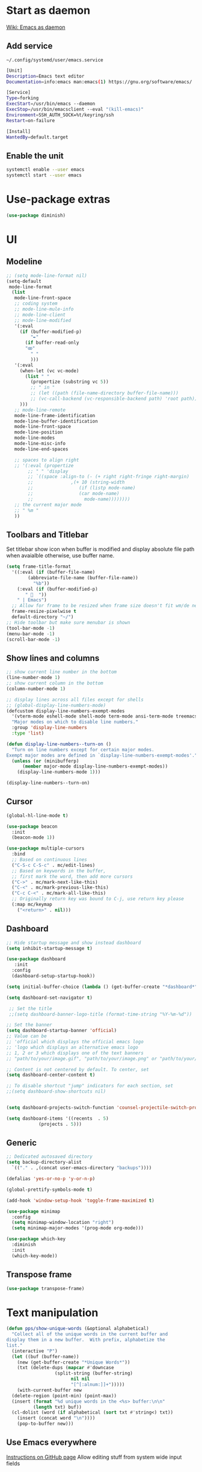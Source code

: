 * Start as daemon
[[https://www.emacswiki.org/emacs/EmacsAsDaemon][Wiki: Emacs as daemon]]
** Add service
~~/.config/systemd/user/emacs.service~
#+begin_src bash
  [Unit]
  Description=Emacs text editor
  Documentation=info:emacs man:emacs(1) https://gnu.org/software/emacs/

  [Service]
  Type=forking
  ExecStart=/usr/bin/emacs --daemon
  ExecStop=/usr/bin/emacsclient --eval "(kill-emacs)"
  Environment=SSH_AUTH_SOCK=%t/keyring/ssh
  Restart=on-failure

  [Install]
  WantedBy=default.target
#+end_src
** Enable the unit
#+begin_src bash
  systemctl enable --user emacs
  systemctl start --user emacs
#+end_src
* Use-package extras
#+begin_src emacs-lisp
  (use-package diminish)
#+end_src
* UI
** Modeline
#+begin_src emacs-lisp
  ;; (setq mode-line-format nil)
  (setq-default
   mode-line-format
	(list
	 mode-line-front-space
	 ;; coding system
	 ;; mode-line-mule-info
	 ;; mode-line-client
	 ;; mode-line-modified
	 '(:eval
	   (if (buffer-modified-p)
	       "✒"
	     (if buffer-read-only
		 "ꙭ"
	       " "
	       )))
	 '(:eval
	   (when-let (vc vc-mode)
	     (list " "
		   (propertize (substring vc 5))
		   ;; " in "
		   ;; (let ((path (file-name-directory buffer-file-name)))
		   ;; (vc-call-backend (vc-responsible-backend path) 'root path))
	   )))
	 ;; mode-line-remote
	 mode-line-frame-identification
	 mode-line-buffer-identification
	 mode-line-front-space
	 mode-line-position
	 mode-line-modes
	 mode-line-misc-info
	 mode-line-end-spaces

	 ;; spaces to align right
	 ;; '(:eval (propertize
		  ;; " " 'display
		  ;; `((space :align-to (- (+ right right-fringe right-margin)
		  ;; 		      ,(+ 10 (string-width
		  ;; 			     (if (listp mode-name)
		  ;; 				 (car mode-name)
		  ;; 			       mode-name))))))))
	 ;; the current major mode
	 ;; " %m "
	 ))
#+end_src
** Toolbars and Titlebar
Set titlebar show icon when buffer is modified and display absolute file path when avaialble otherwise, use buffer name.
#+begin_src emacs-lisp
  (setq frame-title-format
    '((:eval (if (buffer-file-name)
		  (abbreviate-file-name (buffer-file-name))
		    "%b"))
      (:eval (if (buffer-modified-p)
		 " 💾  "))
      " | Emacs")
    ;; Allow for frame to be resized when frame size doesn't fit wm/de needs
	frame-resize-pixelwise t
	default-directory "~/")
  ;; Hide toolbar but make sure menubar is shown
  (tool-bar-mode -1)
  (menu-bar-mode -1)
  (scroll-bar-mode -1)
#+end_src
** Show lines and columns
#+begin_src emacs-lisp
  ;; show current line number in the bottom
  (line-number-mode 1)
  ;; show current column in the bottom
  (column-number-mode 1)

  ;; display lines across all files except for shells
  ;; (global-display-line-numbers-mode)
  (defcustom display-line-numbers-exempt-modes
    '(vterm-mode eshell-mode shell-mode term-mode ansi-term-mode treemacs-mode lsp-treemacs-symbols)
    "Major modes on which to disable line numbers."
    :group 'display-line-numbers
    :type 'list)

  (defun display-line-numbers--turn-on ()
    "Turn on line numbers except for certain major modes.
  Exempt major modes are defined in `display-line-numbers-exempt-modes'."
    (unless (or (minibufferp)
		(member major-mode display-line-numbers-exempt-modes))
      (display-line-numbers-mode 1)))

  (display-line-numbers--turn-on)
#+end_src
** Cursor
#+begin_src emacs-lisp
  (global-hl-line-mode t)

  (use-package beacon
    :init
    (beacon-mode 1))

  (use-package multiple-cursors
    :bind
    ;; Based on continuous lines
    ("C-S-c C-S-c" . mc/edit-lines)
    ;; Based on keywords in the buffer,
    ;; first mark the word, then add more cursors
    ("C->" . mc/mark-next-like-this)
    ("C-<" . mc/mark-previous-like-this)
    ("C-c C-<" . mc/mark-all-like-this)
    ;; Originally return key was bound to C-j, use return key please
    (:map mc/keymap
	  ("<return>" . nil)))
#+end_src
** Dashboard
#+begin_src emacs-lisp
  ;; Hide startup message and show instead dashboard
  (setq inhibit-startup-message t)

  (use-package dashboard
     :init
    :config
    (dashboard-setup-startup-hook))

  (setq initial-buffer-choice (lambda () (get-buffer-create "*dashboard*")))

  (setq dashboard-set-navigator t)

   ;; Set the title
   ;;(setq dashboard-banner-logo-title (format-time-string "%Y-%m-%d"))

  ;; Set the banner
  (setq dashboard-startup-banner 'official)
  ;; Value can be
  ;; 'official which displays the official emacs logo
  ;; 'logo which displays an alternative emacs logo
  ;; 1, 2 or 3 which displays one of the text banners
  ;; "path/to/your/image.gif", "path/to/your/image.png" or "path/to/your/text.txt" which displays whatever gif/image/text you would prefer

  ;; Content is not centered by default. To center, set
  (setq dashboard-center-content t)

  ;; To disable shortcut "jump" indicators for each section, set
  ;;(setq dashboard-show-shortcuts nil)


  (setq dashboard-projects-switch-function 'counsel-projectile-switch-project-by-name)

  (setq dashboard-items '((recents  . 5)
			  (projects . 5)))
#+end_src
** Generic
#+begin_src emacs-lisp
  ;; Dedicated autosaved directory
  (setq backup-directory-alist
	`(("." . ,(concat user-emacs-directory "backups"))))

  (defalias 'yes-or-no-p 'y-or-n-p)

  (global-prettify-symbols-mode t)

  (add-hook 'window-setup-hook 'toggle-frame-maximized t)

  (use-package minimap
    :config
    (setq minimap-window-location "right")
    (setq minimap-major-modes '(prog-mode org-mode)))

  (use-package which-key
    :diminish
    :init
    (which-key-mode))

#+end_src

** Transpose frame

#+begin_src emacs-lisp
  (use-package transpose-frame)
#+end_src
* Text manipulation

#+begin_src emacs-lisp
  (defun pps/show-unique-words (&optional alphabetical)
    "Collect all of the unique words in the current buffer and
  display them in a new buffer.  With prefix, alphabetize the
  list."
    (interactive "P")
    (let ((buf (buffer-name))
	  (new (get-buffer-create "*Unique Words*"))
	  (txt (delete-dups (mapcar #'downcase
				    (split-string (buffer-string)
						  nil nil
						  "[^[:alnum:]]+")))))
      (with-current-buffer new
	(delete-region (point-min) (point-max))
	(insert (format "%d unique words in the <%s> buffer:\n\n"
			(length txt) buf))
	(cl-dolist (word (if alphabetical (sort txt #'string<) txt))
	  (insert (concat word "\n"))))
      (pop-to-buffer new)))

#+end_src
** Use Emacs everywhere
[[https://github.com/tecosaur/emacs-everywhere][Instructions on GitHub page]]
Allow editing stuff from system wide input fields
*** Ensure you have the following dependencies satisfied: xclip, xdotool, xprop, and xwininfo.
*** Add custom global shortcut to the system: emacsclient --eval "(emacs-everywhere)"
#+begin_src emacs-lisp
    (use-package emacs-everywhere)
#+end_src
*** Emacs keybinds in other applications
**** Set Emacs Key themme in gtk2
***** Edit '~/.gtkrc-2.0' and add up top:
#+begin_src xml
  ##### Add Emacs keybindings
  # https://forum.kde.org/viewtopic.php?t=123695
  gtk-key-theme-name="Emacs"
  #
  # Override/tweak the Emacs theme with my settings below.
  #
  binding "gtk-emacs-override"
  {
     unbind "<ctrl>b"
     unbind "<ctrl>i"
     unbind "<ctrl>u"
  }
  class "*" binding "gtk-emacs-override"
  ######
#+end_src
**** [[https://shallowsky.com/blog/linux/gtk3-emacs-key-theme.html][Set Emacs key theme in gtk3]]
***** edit '~/.config/gtk-3.0/settings.ini' and add, inside the [Settings] section, this line:
#+begin_src xml
gtk-key-theme-name = Emacs
#+end_src
***** Set gsetttings:
#+begin_src bash
  gsettings set org.gnome.desktop.interface gtk-key-theme "Emacs"
#+end_src
** Subword
Use =M-b= and =M-f= to navigate, not only between words,
but when present between **subWords**
#+begin_src emacs-lisp
  (global-subword-mode 1)
#+end_src
** Copy whole word
No need to have a function to kill the whole word I find that M-f M-del suffices
#+begin_src emacs-lisp
  (defun pps/copy-whole-word (&optional subword)
    (interactive)
    (save-excursion
      (forward-char 1)
      (if (equal subword 1)
	  (global-subword-mode 0)
	  (global-superword-mode 1))
      (backward-word)
      (kill-word 1)
      (if (equal subword 1)
	  (global-superword-mode 0)
	  (global-subword-mode 1))
      (yank))
    (if (equal subword 1)
	(message "SubWord copied")
      (message "Whole word copied")))
  (global-set-key (kbd "C-c w") 'pps/copy-whole-word)
  (global-set-key (kbd "C-c C-w") (lambda () (interactive) (pps/copy-whole-word 1)))
#+end_src
** Copy whole line
[[https://www.emacswiki.org/emacs/CopyingWholeLines][wiki: Copy whole lines]]
#+begin_src emacs-lisp
  (defun pps/copy-line (arg)
    "Copy lines (as many as prefix argument) in the kill ring"
    (interactive "p")
    (kill-ring-save (line-beginning-position)
		    (line-beginning-position (+ 1 arg)))
    (message "%d line%s copied" arg (if (= 1 arg) "" "s")))

  (global-set-key "\C-c\C-k" 'pps/copy-line)
#+end_src
* Config edit/reload
** Edit
#+begin_src emacs-lisp
  (defun pps/config-visit ()
    (interactive)
    (find-file "~/.emacs.d/config.org"))
  (global-set-key (kbd "C-c e") 'pps/config-visit)
#+end_src
** Reload
#+begin_src emacs-lisp
  (defun config-reload ()
    (interactive)
    (org-babel-load-file (expand-file-name "~/.emacs.d/config.org")))
  (global-set-key (kbd "C-c r") 'config-reload)
#+end_src
* Org
** Structure Template
Reset existent **org-structure-template-alist** variable
to add additional ~src emacs-lisp~ and have =s= trigger that
instead of triggering =src= (=src= gets now assigned to =S=)
More info: =C-h v= and type ~org-structure-template-alist~ =RET=
#+begin_src emacs-lisp
  (setq org-structure-template-alist
      '(("a" . "export ascii")
	("c" . "center")
	("C" . "comment")
	("e" . "example")
	("E" . "export")
	("h" . "export html")
	("l" . "export latex")
	("q" . "quote")
	("S" . "src")
	("s" . "src emacs-lisp")
	("v" . "verse")))
#+end_src
** Org Bullets
#+begin_src emacs-lisp
  (use-package org-bullets
    :config
    (add-hook 'org-mode-hook (lambda () (org-bullets-mode))))
#+end_src

* IDO
** Enable ido mode
#+begin_src emacs-lisp
  (setq ido-enable-flex-matching nil)
  (setq ido-create-new-buffer 'always)
  (setq ido-everywhere t)
  (ido-mode 1)
#+end_src
** Make ido vertical
#+begin_src emacs-lisp
  (use-package ido-vertical-mode
    :init
    (ido-vertical-mode 1))
  (setq ido-vertical-define-keys 'C-n-and-C-p-only)
#+end_src
** Using IDO for buffers see "Buffers"
** SMEX
#+begin_src emacs-lisp
  (use-package smex
    :init (smex-initialize)
    :bind
    ("M-x" . smex))
#+end_src
* Buffers
** Create scractch buffer
[[https://www.emacswiki.org/emacs/RecreateScratchBuffer][wiki: Recreate Scractch buffer]]
#+begin_src emacs-lisp
  (defun create-scratch-buffer nil
     "create a scratch buffer"
     (interactive)
     (switch-to-buffer (get-buffer-create "*scratch*"))
     (lisp-interaction-mode))
#+end_src
** Create shell buff
[[http://stackoverflow.com/a/4116113/446256][Taken from stackoverflow]]
#+begin_src emacs-lisp
  (defun pps/spawn-shell (name)
    (interactive "MName of shell buffer to create: ")
    (pop-to-buffer (get-buffer-create (generate-new-buffer-name name)))
    (shell (current-buffer)))
#+end_src
** Kill buffers
[[https://www.youtube.com/watch?v=crDdqZWgZw8&t=227s][Emacs Tutorial 11 - Fixing Emacs Part 2 @4m30]]
Kill the current buffer **without** confirmation:
#+begin_src emacs-lisp
  (defun kill-curr-buffer ()
    (interactive)
    (kill-buffer (current-buffer)))

  (global-set-key (kbd "C-x k") 'kill-curr-buffer)
#+end_src
** Enable iBuffer
#+begin_src emacs-lisp
  (global-set-key (kbd "C-x b") 'ibuffer)
#+end_src
** Switch buffer with IDO
#+begin_src emacs-lisp
  (global-set-key (kbd "C-x C-b") 'ido-switch-buffer)
#+end_src

* Windows
** Switch-window
to do
** Open buffer in
#+begin_src emacs-lisp
  (use-package window
    :ensure nil ; The option use-package-always-ensure is on so better add this for built-in packages
    :preface
    (defun pps/split-win-v ()
      (interactive)
      (split-window-vertically)
      (other-window 1))
    (defun pps/split-win-h ()
      (interactive)
      (split-window-horizontally)
      (other-window 1))
    (defun pps/move-shell-win-r ()
      (interactive)
      (delete-windows-on "*shell*")
	  (display-buffer-in-side-window (get-buffer "*shell*") '((side . right))))
    (defun pps/move-shell-win-b ()
      (interactive)
      (delete-windows-on "*shell*")
	  (display-buffer-in-side-window (get-buffer "*shell*") '((side . bottom))))
   :custom
    (display-buffer-alist
     '(("\\*e?shell\\*"
	(display-buffer-in-side-window)
	(window-height . 0.25)
	(side . bottom)
	;; negative to the left; 0 center; positive to the right
	(slot . -1))
       ("\\*\\(Backtrace\\|Warnings\\|Compile-log\\|[Hh]elp\\|Messages\\)\\*"
	(display-buffer-in-side-window)
	(window-height . 0.25)
	(side . bottom)
	(slot . -0))))
    :bind (("s-n" . next-buffer)
	   ("s-p" . previous-buffer)
	   ("s-o" . other-window)
	   ("s-2" . pps/split-win-v)
	   ("s-3" . pps/split-win-h)
	   ("s-k" . delete-window)
	   ("s-1" . delete-other-windows)
	   ("s-5" . delete-frame)
	   ("<f8>" . window-toggle-side-windows)
	   ("s-#" . pps/move-shell-win-r)
	   ("s-@" . pps/move-shell-win-b)))

#+end_src
* Avy
#+begin_src emacs-lisp
  (use-package avy
    :bind
    ("M-s" . avy-goto-char))
#+end_src

* Development
** Generic
#+begin_src emacs-lisp
   (diminish 'auto-revert-mode)
   ;; Auto-closing pairs
   (electric-pair-mode 1)

  ;; WARNING: This will change your life
  ;; (OPTIONAL) Visualize tabs as a pipe character - "|"
  ;; This will also show trailing characters as they are useful to spot.
  (setq whitespace-style '(face tabs tab-mark trailing))

  ;; delete trailing whitespace before save
  (add-hook 'before-save-hook 'delete-trailing-whitespace)

  ;; Expand region increases the selected region by semantic units. Just keep pressing the key until it selects what you want.
  (use-package expand-region
    :bind ("C-=" . er/expand-region))
#+end_src
** Tabs and Spaces
#+begin_src emacs-lisp
  (use-package whitespace
    :diminish
    (global-whitespace-mode)) ; Enable whitespace mode everywhere

  ;; Our Custom Variable
  (setq custom-tab-width 4)

  (defun disable-tabs () (setq indent-tabs-mode nil))
  (defun enable-tabs  ()
    (local-set-key (kbd "TAB") 'tab-to-tab-stop)
    (setq indent-tabs-mode t)
    (setq tab-width custom-tab-width))

  ;; Language-Specific Tweaks
  (add-hook 'prog-mode-hook 'enable-tabs)
  (add-hook 'lisp-mode-hook 'disable-tabs)
  (add-hook 'emacs-lisp-mode-hook 'disable-tabs)

  ;; Making electric-indent behave sanely
  (setq-default electric-indent-inhibit t)

  ;; Make the backspace properly erase the tab instead of
  ;; removing 1 space at a time.
  (setq backward-delete-char-untabify-method 'hungry)
#+end_src
*** Shift tabulation in selected region
[[https://www.emacswiki.org/emacs/IndentingText][wiki: Indenting Text]]
#+begin_src emacs-lisp
  ;; Shift the selected region right if distance is postive, left if
  ;; negative
  (defun shift-region (distance)
    (let ((mark (mark)))
      (save-excursion
	(indent-rigidly (region-beginning) (region-end) distance)
	(push-mark mark t t)
	;; Tell the command loop not to deactivate the mark
	;; for transient mark mode
	(setq deactivate-mark nil))))

  (defun shift-right ()
    (interactive)
    (shift-region 1))

  (defun shift-left ()
    (interactive)
    (shift-region -1))

  ;; Bind (shift-right) and (shift-left) function to your favorite keys. I use
  ;; the following so that Ctrl-Shift-Right Arrow moves selected text one
  ;; column to the right, Ctrl-Shift-Left Arrow moves selected text one
  ;; column to the left:

  (global-set-key [C-S-right] 'shift-right)
  (global-set-key [C-S-left] 'shift-left)
#+end_src
** Languages

*** IDE Features with lsp-mode

**** lsp-mode

We use the excellent [[https://emacs-lsp.github.io/lsp-mode/][lsp-mode]] to enable IDE-like functionality for many different programming languages via "language servers" that speak the [[https://microsoft.github.io/language-server-protocol/][Language Server Protocol]].  Before trying to set up =lsp-mode= for a particular language, check out the [[https://emacs-lsp.github.io/lsp-mode/page/languages/][documentation for your language]] so that you can learn which language servers are available and how to install them.

The =lsp-keymap-prefix= setting enables you to define a prefix for where =lsp-mode='s default keybindings will be added.  I *highly recommend* using the prefix to find out what you can do with =lsp-mode= in a buffer.

The =which-key= integration adds helpful descriptions of the various keys so you should be able to learn a lot just by pressing =C-c l= in a =lsp-mode= buffer and trying different things that you find there.

#+begin_src emacs-lisp
  ;; To set the garbage collection threshold to high (100 MB) since LSP client-server communication generates a lot of output/garbage
  (setq gc-cons-threshold 800000)
  ;; To increase the amount of data Emacs reads from a process
  (setq read-process-output-max (* 1024 1024))

  (use-package lsp-mode
    :commands (lsp lsp-deferred)
    :init
    (setq lsp-keymap-prefix "C-c l")  ;; Or 'C-l', 's-l'
    :config
    (lsp-enable-which-key-integration t)
    ;; :hook ((css-mode . lsp-deferred)
    ;;    (typescript-mode . lsp-deferred)
    ;;    (javascript-mode . lsp-deferred)
    ;;    (js-mode . lsp-deferred)
    ;;    (c++-mode . lsp-deferred)))
    :hook ((c-mode . lsp-deferred)
	 (c++-mode . lsp-deferred)
	 (typescript-mode . lsp-deferred)
	 (javascript-mode . lsp-deferred)
	 (js-mode . lsp-deferred)
	 (css-mode . lsp-deferred)))
#+end_src

**** lsp-ui

[[https://emacs-lsp.github.io/lsp-ui/][lsp-ui]] is a set of UI enhancements built on top of =lsp-mode= which make Emacs feel even more like an IDE.  Check out the screenshots on the =lsp-ui= homepage (linked at the beginning of this paragraph) to see examples of what it can do.

#+begin_src emacs-lisp

  (use-package lsp-ui
    :hook (lsp-mode . lsp-ui-mode)
    :config
    (setq lsp-ui-doc-enable nil)
    (setq lsp-lens-enable t)
    (setq lsp-ui-sideline-show-code-actions t)
    (setq lsp-ui-sideline-show-diagnostics t)
    (setq lsp-ui-sideline-show-code-actions t)
    '(lsp-ui-doc-position 'bottom))

#+end_src

**** lsp-treemacs

[[https://github.com/emacs-lsp/lsp-treemacs][lsp-treemacs]] provides nice tree views for different aspects of your code like symbols in a file, references of a symbol, or diagnostic messages (errors and warnings) that are found in your code.

Try these commands with =M-x=:

- =lsp-treemacs-symbols= - Show a tree view of the symbols in the current file
- =lsp-treemacs-references= - Show a tree view for the references of the symbol under the cursor
- =lsp-treemacs-error-list= - Show a tree view for the diagnostic messages in the project

This package is built on the [[https://github.com/Alexander-Miller/treemacs][treemacs]] package which might be of some interest to you if you like to have a file browser at the left side of your screen in your editor.

#+begin_src emacs-lisp

  (use-package lsp-treemacs
    :after lsp)

#+end_src

*** TypeScript

This is a basic configuration for the TypeScript language so that =.ts= files activate =typescript-mode= when opened.  We're also adding a hook to =typescript-mode-hook= to call =lsp-deferred= so that we activate =lsp-mode= to get LSP features every time we edit TypeScript code.

#+begin_src emacs-lisp

  (use-package typescript-mode
    :mode "\\.ts\\'"
    :hook (typescript-mode . lsp-deferred)
    :config
    (setq typescript-indent-level 2))

#+end_src

*Important note!*  For =lsp-mode= to work with TypeScript (and JavaScript) you will need to install a language server on your machine.  If you have Node.js installed, the easiest way to do that is by running the following command:

#+begin_src shell :tangle no

npm install -g typescript-language-server typescript

#+end_src

This will install the [[https://github.com/theia-ide/typescript-language-server][typescript-language-server]] and the TypeScript compiler package.

*** Bash
Install this to use LSP in shell scripts
#+begin_src shell :tangle no
npm install -g bash-language-server
#+end_src

** Flycheck
LSP current breaks Flycheck's "next-checker" feature. Flycheck is able to
daisy-chain multiple syntax checkers, running one after the other. You can run
src_emacs-lisp[:export code]{(flycheck-verify-setup)} and have a look at each
entry's "next checkers." However, the checker supplied by LSP, =lsp=, runs in
many different modes and doesn't have any "next checkers." Flycheck wasn't
designed to allow a single checker to have different "next checkers" depending
on the mode of the current buffer. From [[https://github.com/sangster/emacs/blob/master/README.org#flycheck-integration][here]].

See [[https://github.com/flycheck/flycheck/issues/1762][flycheck issue #1762: "Correct way to chain checkers to lsp"]].

To implement the hack-fix, from the above link, we need to set LSP's
"next-checker" in the new =flycheck-local-checkers= variable in a hook for each
mode, like:
#+begin_src emacs-lisp
  (defvar-local flycheck-local-checkers nil
    "Buffer-local Flycheck checkers.")

  (defun js:advice-around:flycheck-checker-get(fn checker property)
    (or (alist-get property (alist-get checker flycheck-local-checkers))
	(funcall fn checker property)))

  (advice-add 'flycheck-checker-get
	      :around #'js:advice-around:flycheck-checker-get)

  (defun js:flycheck:lsp:next-checkers (checkers)
    "Set CHECKERS as the LSP checker's next-checkers in the local buffer."
    (setq flycheck-local-checkers `((lsp . ((next-checkers . ,checkers))))))
#+end_src
*** CSS
#+begin_src emacs-lisp
  (add-hook
   'css-mode-hook
   (lambda ()
     (js:flycheck:lsp:next-checkers '(css-stylelint))
     (setq flycheck-stylelintrc
	   (locate-user-emacs-file "../.stylelintrc.json"))))
#+end_src
** Company Mode

[[http://company-mode.github.io/][Company Mode]] provides a nicer in-buffer completion interface than =completion-at-point= which is more reminiscent of what you would expect from an IDE.  We add a simple configuration to make the keybindings a little more useful (=TAB= now completes the selection and initiates completion at the current location if needed).

We also use [[https://github.com/sebastiencs/company-box][company-box]] to further enhance the look of the completions with icons and better overall presentation.

#+begin_src emacs-lisp

  (use-package company
    :diminish
    :hook ((lsp-mode . company-mode)
	   (sgml-mode . company-mode)
	   (emacs-lisp-mode . company-mode)
	   (nxml-mode . company-mode)
	   (shell-mode . company-mode)
	   (eshell-mode . company-mode))
    :bind (:map company-active-map
	   ("<tab>" . company-complete-selection))
    :after lsp-mode
    :bind (:map lsp-mode-map
	   ("<tab>" . company-indent-or-complete-common))
    :custom
    (company-minimum-prefix-length 1)
    (company-idle-delay 0.0))

  (use-package company-box
    :diminish
    :hook (company-mode . company-box-mode))

#+end_src

** Projectile

[[https://projectile.mx/][Projectile]] is a project management library for Emacs which makes it a lot easier to navigate around code projects for various languages.  Many packages integrate with Projectile so it's a good idea to have it installed even if you don't use its commands directly.

#+begin_src emacs-lisp

  (use-package projectile
    :diminish projectile-mode
    :config (projectile-mode)
    :bind-keymap
    ("C-c p" . projectile-command-map)
    :init
    ;; NOTE: Set this to the folder where you keep your Git repos!
    (when (file-directory-p "~/LibreOffice")
      (setq projectile-project-search-path '("~/LibreOffice")
	    projectile-globally-ignored-directories
		  (append '("node_modules" "dist" "po" "L10n" "log"))))
    (setq projectile-switch-project-action #'projectile-dired))

  (use-package counsel-projectile
    :config (counsel-projectile-mode))

#+end_src

** Commenting
From [[https://www.emacswiki.org/emacs/CommentingCode][wiki: Commenting Code]] but with my own key combination
#+begin_src emacs-lisp
  ;; Original idea from
  ;; http://www.opensubscriber.com/message/emacs-devel@gnu.org/10971693.html
  (defun comment-dwim-line (&optional arg)
    "Replacement for the comment-dwim command.
    If no region is selected and current line is not blank and we are not at the end of the line,
    then comment current line.
    Replaces default behaviour of comment-dwim, when it inserts comment at the end of the line."
      (interactive "*P")
      (comment-normalize-vars)
      (if (and (not (region-active-p)) (not (looking-at "[ \t]*$")))
	  (comment-or-uncomment-region (line-beginning-position) (line-end-position))
	(comment-dwim arg)))

  (global-set-key "\M-/" 'comment-dwim-line)
#+end_src

** Rainbow Delimiters

[[https://github.com/Fanael/rainbow-delimiters][rainbow-delimiters]] is useful in programming modes because it colorizes nested parentheses and brackets according to their nesting depth.  This makes it a lot easier to visually match parentheses in Emacs Lisp code without having to count them yourself.

#+begin_src emacs-lisp
  (use-package rainbow-mode
    :diminish)

  (use-package rainbow-delimiters
    :hook (prog-mode . rainbow-delimiters-mode))

#+end_src
** Magit
*** Magit setup
#+begin_src emacs-lisp
  (use-package magit
    :init
    :bind (("C-x g" . magit-status)))
#+end_src
*** Use spell checker
#+begin_src emacs-lisp
  (add-hook 'git-commit-setup-hook 'git-commit-turn-on-flyspell)
#+end_src
** Rest client
#+begin_src emacs-lisp
  (use-package restclient
    :mode ("\\.http\\'" . restclient-mode))
#+end_src
